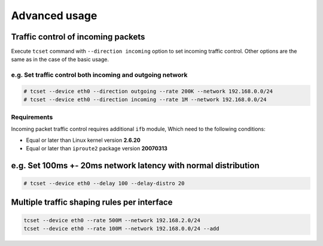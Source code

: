 Advanced usage
~~~~~~~~~~~~~~

Traffic control of incoming packets
^^^^^^^^^^^^^^^^^^^^^^^^^^^^^^^^^^^

Execute ``tcset`` command with ``--direction incoming`` option to set
incoming traffic control. Other options are the same as in the case of
the basic usage.

e.g. Set traffic control both incoming and outgoing network
'''''''''''''''''''''''''''''''''''''''''''''''''''''''''''

.. code-block:: console

    # tcset --device eth0 --direction outgoing --rate 200K --network 192.168.0.0/24
    # tcset --device eth0 --direction incoming --rate 1M --network 192.168.0.0/24

Requirements
''''''''''''

Incoming packet traffic control requires additional ``ifb`` module, Which
need to the following conditions:

-  Equal or later than Linux kernel version **2.6.20**
-  Equal or later than ``iproute2`` package version **20070313**

e.g. Set 100ms +- 20ms network latency with normal distribution
^^^^^^^^^^^^^^^^^^^^^^^^^^^^^^^^^^^^^^^^^^^^^^^^^^^^^^^^^^^^^^^

.. code-block:: console

    # tcset --device eth0 --delay 100 --delay-distro 20


Multiple traffic shaping rules per interface
^^^^^^^^^^^^^^^^^^^^^^^^^^^^^^^^^^^^^^^^^^^^^^^^^^^^^^^^^^^^^^^^^^^^^^

.. code-block:: console

    tcset --device eth0 --rate 500M --network 192.168.2.0/24
    tcset --device eth0 --rate 100M --network 192.168.0.0/24 --add

